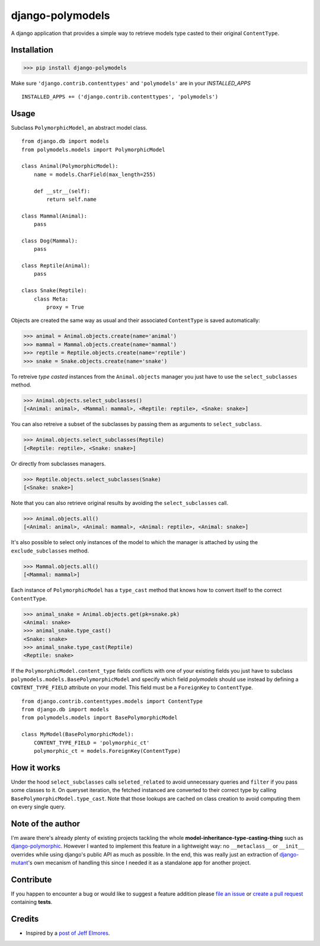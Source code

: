 #################
django-polymodels
#################

A django application that provides a simple way to retrieve models type casted
to their original ``ContentType``.

.. image:: https://travis-ci.org/charettes/django-polymodels.svg?branch=master
    :target: https://travis-ci.org/charettes/django-polymodels

.. image:: https://coveralls.io/repos/charettes/django-polymodels/badge.svg?branch=master&service=github
    :target: https://coveralls.io/github/charettes/django-polymodels?branch=master

************
Installation
************

>>> pip install django-polymodels

Make sure ``'django.contrib.contenttypes'`` and ``'polymodels'`` are in
your `INSTALLED_APPS`

::

    INSTALLED_APPS += ('django.contrib.contenttypes', 'polymodels')

*****
Usage
*****

Subclass ``PolymorphicModel``, an abstract model class.

::

    from django.db import models
    from polymodels.models import PolymorphicModel

    class Animal(PolymorphicModel):
        name = models.CharField(max_length=255)

        def __str__(self):
            return self.name

    class Mammal(Animal):
        pass

    class Dog(Mammal):
        pass

    class Reptile(Animal):
        pass

    class Snake(Reptile):
        class Meta:
            proxy = True

Objects are created the same way as usual and their associated ``ContentType``
is saved automatically:

>>> animal = Animal.objects.create(name='animal')
>>> mammal = Mammal.objects.create(name='mammal')
>>> reptile = Reptile.objects.create(name='reptile')
>>> snake = Snake.objects.create(name='snake')

To retreive *type casted* instances from the ``Animal.objects`` manager you just
have to use the ``select_subclasses`` method.

>>> Animal.objects.select_subclasses()
[<Animal: animal>, <Mammal: mammal>, <Reptile: reptile>, <Snake: snake>]

You can also retreive a subset of the subclasses by passing them as arguments to
``select_subclass``.

>>> Animal.objects.select_subclasses(Reptile)
[<Reptile: reptile>, <Snake: snake>]

Or directly from subclasses managers.

>>> Reptile.objects.select_subclasses(Snake)
[<Snake: snake>]

Note that you can also retrieve original results by avoiding the
``select_subclasses`` call.

>>> Animal.objects.all()
[<Animal: animal>, <Animal: mammal>, <Animal: reptile>, <Animal: snake>]

It's also possible to select only instances of the model to which the
manager is attached by using the ``exclude_subclasses`` method.

>>> Mammal.objects.all()
[<Mammal: mammal>]

Each instance of ``PolymorphicModel`` has a ``type_cast`` method that knows how
to convert itself to the correct ``ContentType``.

>>> animal_snake = Animal.objects.get(pk=snake.pk)
<Animal: snake>
>>> animal_snake.type_cast()
<Snake: snake>
>>> animal_snake.type_cast(Reptile)
<Reptile: snake>

If the ``PolymorphicModel.content_type`` fields conflicts with one of your
existing fields you just have to subclass
``polymodels.models.BasePolymorphicModel`` and specify which field *polymodels*
should use instead by defining a ``CONTENT_TYPE_FIELD`` attribute on your model.
This field must be a ``ForeignKey`` to ``ContentType``.

::

    from django.contrib.contenttypes.models import ContentType
    from django.db import models
    from polymodels.models import BasePolymorphicModel

    class MyModel(BasePolymorphicModel):
        CONTENT_TYPE_FIELD = 'polymorphic_ct'
        polymorphic_ct = models.ForeignKey(ContentType)

************
How it works
************

Under the hood ``select_subclasses`` calls ``seleted_related`` to avoid
unnecessary queries and ``filter`` if you pass some classes to it. On queryset
iteration, the fetched instanced are converted to their correct type by calling
``BasePolymorphicModel.type_cast``. Note that those lookups are cached on class
creation to avoid computing them on every single query.


******************
Note of the author
******************

I'm aware there's already plenty of existing projects tackling the whole
**model-inheritance-type-casting-thing** such as `django-polymorphic`_. However
I wanted to implement this feature in a lightweight way: no
``__metaclass__`` or ``__init__`` overrides while using django's public API as
much as possible. In the end, this was really just an extraction of
`django-mutant`_'s own mecanism of handling this since I needed it as a
standalone app for another project.

.. _django-polymorphic: https://github.com/chrisglass/django_polymorphic
.. _django-mutant: https://github.com/charettes/django-mutant


**********
Contribute
**********

If you happen to encounter a bug or would like to suggest a feature addition
please `file an issue`_ or `create a pull request`_ containing **tests**.

.. _file an issue: https://github.com/charettes/django-polymodels/issues
.. _create a pull request: https://github.com/charettes/django-polymodels/pulls

*******
Credits
*******

* Inspired by a `post of Jeff Elmores`_.

.. _post of Jeff Elmores: http://jeffelmore.org/2010/11/11/automatic-downcasting-of-inherited-models-in-django/
